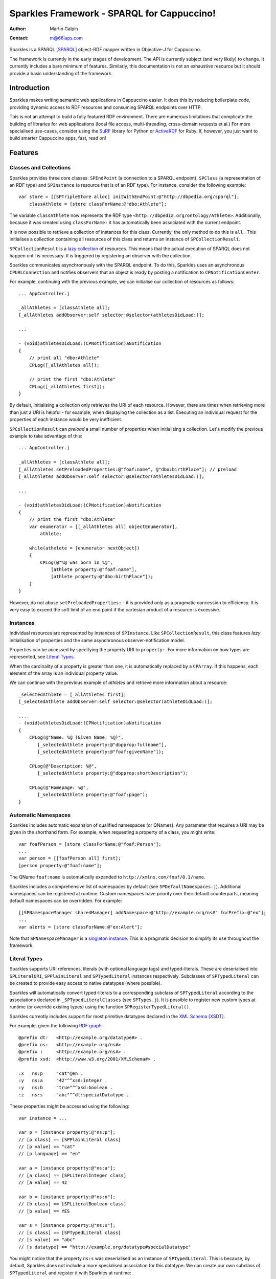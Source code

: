 Sparkles Framework - SPARQL for Cappuccino!
===========================================

:Author:
    Martin Galpin
:Contact:
    m@66laps.com

Sparkles is a SPARQL [SPARQL]_ object-RDF mapper written in
Objective-J for Cappuccino.

The framework is currently in the early stages of development. The
API is currently subject (and very likely) to change. It currently
includes a bare minimum of features. Similarly, this documentation is
not an exhaustive resource but it should provide a basic understanding
of the framework.

Introduction
------------

Sparkles makes writing semantic web applications in Cappuccino
easier. It does this by reducing boilerplate code, providing
dynamic access to RDF resources and consuming SPARQL endpoints over
HTTP.

This is not an attempt to build a fully featured RDF
environment. There are numerous limitations that complicate the
building of libraries for web applications (local file access,
multi-threading, cross-domain requests et al.) For more specialised
use-cases, consider using the `SuRF`_ library for Python or
`ActiveRDF`_ for Ruby. If, however, you just want to build smarter
Cappuccino apps, fast, read on!

Features
--------

Classes and Collections
.......................

Sparkles provides three core classes: ``SPEndPoint`` (a connection to
a SPARQL endpoint), ``SPClass`` (a representation of an RDF type) and
``SPInstance`` (a resource that is of an RDF type). For instance,
consider the following example::

    var store = [[SPTripleStore alloc] initWithEndPoint:@"http://dbpedia.org/sparql"],
        classAthlete = [store classForName:@"dbo:Athlete"];

The variable ``classAthlete`` now represents the RDF type
``<http://dbpedia.org/ontology/Athlete>``. Additionally, because it was
created using ``classForName:`` it has automatically been associated
with the current endpoint.

It is now possible to retrieve a collection of instances for this
class. Currently, the only method to do this is ``all`` . This
initialises a collection containing all resources of this class and
returns an instance of ``SPCollectionResult``.

``SPCollectionResult`` is a `lazy collection`_ of resources. This
means that the actual execution of SPARQL does not happen until is
necessary. It is triggered by registering an observer with the
collection.

Sparkles communicates asynchronously with the SPARQL endpoint. To do
this, Sparkles uses an asynchronous ``CPURLConnection`` and notifies
observers that an object is ready by posting a notification to
``CPNotificationCenter``.

For example, continuing with the previous example, we can initialise
our collection of resources as follows::

    ... AppController.j

    _allAthletes = [classAthlete all];
    [_allAthletes addObserver:self selector:@selector(athletesDidLoad:)];

    ...

    - (void)athletesDidLoad:(CPNotification)aNotification
    {
        // print all "dbo:Athlete"
        CPLog([_allAthletes all]);

	// print the first "dbo:Athlete"
	CPLog([_allAthletes first]);
    }

By default, initialising a collection only retrieves the URI of each
resource. However, there are times when retrieving more than just a
URI is helpful - for example, when displaying the collection as a
list. Executing an individual request for the properties of each instance
would be very inefficient.

``SPCollectionResult`` can *preload* a small number of properties when
initialising a collection. Let's modify the previous example to take
advantage of this::

    ... AppController.j

    _allAthletes = [classAthlete all];
    [_allAthletes setPreloadedProperties:@"foaf:name", @"dbo:birthPlace"]; // preload
    [_allAthletes addObserver:self selector:@selector(athletesDidLoad:)];

    ...

    - (void)athletesDidLoad:(CPNotification)aNotification
    {
	// print the first "dbo:Athlete"
	var enumerator = [[_allAthletes all] objectEnumerator],
	    athlete;

	while(athelete = [enumerator nextObject])
	{
	    CPLog(@"%@ was born in %@",
	        [athlete property:@"foaf:name"],
	        [athlete property:@"dbo:birthPlace"]);
	}
    }

However, do not abuse ``setPreloadedProperties:`` - it is provided
only as a pragmatic concession to efficiency. It is very easy to
exceed the soft limit of an end point if the cartesian product of a
resource is excessive.

Instances
.........

Individual resources are represented by instances of
``SPInstance``. Like ``SPCollectionResult``, this class features
*lazy* initialisation of properties and the same asynchronous
observer-notification model.

Properties can be accessed by specifying the property URI to
``property:``. For more information on how types are represented, see
`Literal Types`_.

When the cardinality of a property is greater than one, it is
automatically replaced by a ``CPArray``. If this happens, each element
of the array is an individual property value.

We can continue with the previous example of *athletes* and retrieve
more information about a resource::

     _selectedAthlete = [_allAthletes first];
     [_selectedAthlete addObserver:self selector:@selector(athleteDidLoad:)];

     ....
     - (void)athletesDidLoad:(CPNotification)aNotification
     {
         CPLog(@"Name: %@ (Given Name: %@)",
	    [_selectedAthlete property:@"dbpprop:fullname"],
	    [_selectedAthlete property:@"foaf:givenName"]);

         CPLog(@"Description: %@",
	    [_selectedAthlete property:@"dbpprop:shortDescription");

         CPLog(@"Homepage: %@",
	    [_selectedAthlete property:@"foaf:page");
     }

Automatic Namespaces
....................

Sparkles includes automatic expansion of qualified namespaces (or
QNames). Any parameter that requires a URI may be given in the
shorthand form. For example, when requesting a property of a class,
you might write::

    var foafPerson = [store classForName:@"foaf:Person"];
    ...
    var person = [[foafPerson all] first];
    [person property:@"foaf:name"];

The QName ``foaf:name`` is automatically expanded to
``http://xmlns.com/foaf/0.1/name``.

Sparkles includes a comprehensive list of namespaces by default (see
``SPDefaultNamespaces.j``). Additional namespaces can be registered at
runtime. Custom namespaces have priority over their default
counterparts, meaning default namespaces can be overridden. For
example::

    [[SPNamespaceManager sharedManager] addNamespace:@"http://example.org/ns#" forPrefix:@"ex"];
    ...
    var alerts = [store classForName:@"ex:Alert"];

Note that ``SPNamespaceManager`` is a `singleton instance`_. This is a
pragmatic decision to simplify its use throughout the framework.

.. _`Literal Types`:

Literal Types
.............

Sparkles supports URI references, literals (with optional language
tags) and typed-literals. These are deserialised into
``SPLiteralURI``, ``SPPlainLiteral`` and ``SPTypedLiteral`` instances
respectively. Subclasses of ``SPTypedLiteral`` can be created to
provide easy access to native datatypes (where possible).

Sparkles will automatically convert typed-literals to a corresponding
subclass of ``SPTypedLiteral`` according to the associations declared
in ``_SPTypedLiteralClasses`` (see ``SPTypes.j``). It is possible to
register new custom types at runtime (or override existing types) using the
function ``SPRegisterTypedLiteral()``.

Sparkles currently includes support for most primitive datatypes
declared in the `XML Schema`_ [XSDT]_.

For example, given the following `RDF graph`_::

    @prefix dt:   <http://example.org/datatype#> .
    @prefix ns:   <http://example.org/ns#> .
    @prefix :     <http://example.org/ns#> .
    @prefix xsd:  <http://www.w3.org/2001/XMLSchema#> .

    :x   ns:p     "cat"@en .
    :y   ns:a     "42"^^xsd:integer .
    :y   ns:b     "true"^^xsd:boolean .
    :z   ns:s     "abc"^^dt:specialDatatype .

These properties might be accessed using the following::

    var instance = ...

    var p = [instance property:@"ns:p"];
    // [p class] == [SPPlainLiteral class]
    // [p value] == "cat"
    // [p language] == "en"

    var a = [instance property:@"ns:a"];
    // [a class] == [SPLiteralInteger class]
    // [a value] == 42

    var b = [instance property:@"ns:n"];
    // [b class] == [SPLiteralBoolean class]
    // [b value] == YES

    var s = [instance property:@"ns:s"];
    // [s class] == [SPTypedLiteral class]
    // [s value] == "abc"
    // [s datatype] == "http://example.org/datatype#specialDatatype"

You might notice that the property ``ns:s`` was deserialised as an
instance of ``SPTypedLiteral``. This is because, by default, Sparkles
does not include a more specialised association for this datatype. We
can create our own subclass of ``SPTypedLiteral`` and register it with
Sparkles at runtime::

   @implementation MySpecialDataType : SPTypedLiteral

   - (id)value
   {
	return convertToSomething(_value); // the literal value is stored in _value
   }

   @end

   ... AppController.j

   SPRegisterTypedLiteral(@"ns:specialDatatype", MySpecialDataType);

Now, any literal with the datatype ``ns:specialDatatype`` will be
automatically deserialised as an instance of ``MySpecialDataType``.

Query Builder
.............

``SPQueryBuilder`` provides a mechanism for programatically creating
SPARQL queries. It supports the ``SELECT``, ``CONSTRUCT``, ``ASK`` and
``DESCRIBE`` query forms and all graph patterns, dataset clauses,
solution and sequence modifiers.

Utility functions are provided to generate common SPARQL
constructs. These include ``SPTriple()``, ``SPGraph()``, ``SPOptional()``,
``SPNamed()``, ``SPFilter()`` and ``SPUnion()``. Most functions are
`variadic`_. It is suggested that the utilities functions are used
rather than manually creating the corresponding class instances. For
example, given the following SPARQL query::

    PREFIX foaf: <http://xmlns.com/foaf/0.1/>
    PREFIX dc:   <http://purl.org/dc/elements/1.1/>

    SELECT ?name ?mbox ?date
    WHERE
    {
        ?g dc:publisher ?name ;
        dc:date ?date .
        GRAPH ?g
        { ?person foaf:name ?name ; foaf:mbox ?mbox }
    }

It could be reproduced programatically as follows::

    var builder = [SPQueryBuilder select:@"?name", @"?mbox", @"?date"];

    [builder where:SPTriple(@"?g", @"dc:publisher", @"?name"),
                   SPTriple(@"g", @"dc:date", @"?date"),
		   SPNamed(@"?g", SPTriple(@"?person", @"foaf:name", @"?name"),
                                  SPTriple(@"?person", @"foaf:mbox", @"?mbox"))];

    // builder [builder description] == SPARQL query as a string

Note that there is no need to explicitly declare the common namespaces. In
this example, the appropriate `FOAF`_ and `Dublin Core`_ namespaces are
automatically inserted at the beginning of the
query. ``SPQueryBuilder`` will also respect any custom namespaces
registered with ``SPNamespaceManager``.


Installing Sparkles
...................

Clone the repository and place it within your applications
``Frameworks`` directory. You can then start using Sparkles
immediately::

   @import <Sparkles/Sparkles.j>

Test Suite
..........

To run the test suite::

   $ jake test

Roadmap
.......

* Optional synchronous requests
* Simple inference engine
    * Automatic detection of property cardinality, equivalence, domain
      and range
* Support for saving and updating resources
* Basic authentication
* Caching of objects (HTML5 local storage)
* Lazy collection initialisation

License
-------

This library is free software; you can redistribute it and/or modify
it under the terms of the GNU Lesser General Public License as
published by the Free Software Foundation; either version 3 of the
License, or (at your option) any later version.

This library is distributed in the hope that it will be useful, but
WITHOUT ANY WARRANTY; without even the implied warranty of
MERCHANTABILITY or FITNESS FOR A PARTICULAR PURPOSE. See the GNU
Lesser General Public License for more details.

You should have received a copy of the GNU Lesser General Public
License along with this library; if not, write to the Free Software
Foundation, Inc., 51 Franklin Street, Fifth Floor, Boston, MA
02110-1301 USA

References
----------

.. [XSDT] XML Schema Part 2: Datatypes Second Edition, P. V. Biron, A. Malhotra, Editors, W3C Recommendation, 28 October 2004, http://www.w3.org/TR/2004/REC-xmlschema-2-20041028/ . Latest version available at http://www.w3.org/TR/xmlschema-2/ .
.. [SPARQL] SPARQL Query Language for RDF, E. Prud'hommeaux, A. Seaborne, W3C Recommendation, 15 January 2008, http://www.w3.org/TR/2008/REC-rdf-sparql-query-20080115/ . Latest version available at http://www.w3.org/TR/rdf-sparql-query/ .

.. _singleton instance: http://en.wikipedia.org/wiki/Singleton_pattern
.. _XML Schema: http://www.w3.org/TR/xmlschema-2/
.. _RDF Graph: http://www.w3.org/TR/rdf-sparql-query/#matchingRDFLiterals
.. _lazy collection: http://en.wikipedia.org/wiki/Lazy_initialization
.. _variadic: http://en.wikipedia.org/wiki/Variadic_function
.. _FOAF: http://www.foaf-project.org/
.. _Dublin Core: http://dublincore.org/
.. _SuRF: http://code.google.com/p/surfrdf/
.. _CPActiveRecord: https://github.com/nciagra/Cappuccino-Extensions
.. _ActiveRDF: http://activerdf.org/
